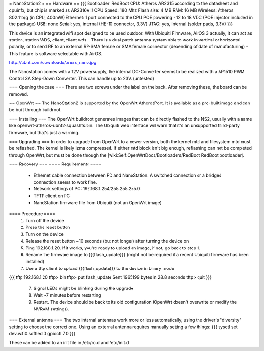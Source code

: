 = NanoStation2 =
== Hardware ==
{{{
Bootloader: RedBoot
CPU: Atheros AR2315 according to the datasheet and cpuinfo, but chip is marked as AR2316A !!
CPU Speed: 180 Mhz
Flash size: 4 MB
RAM: 16 MB
Wireless: Atheros 802.11b/g (in CPU, 400mW)
Ethernet: 1 port connected to the CPU
POE powering - 12 to 18 VDC (POE injector included in the package)
USB: none
Serial: yes, internal (HE-10 connector, 3.3V)
JTAG: yes, internal (solder pads, 3.3V)
}}}

This device is an integrated wifi spot designed to be used outdoor.
With Ubiquiti Firmware, AirOS 3 actually, it can act as station, station WDS, client, client wds...
There is a dual patch antenna system able to work in vertical or horizontal polarity, or to send RF to an external RP-SMA female or SMA female connector (depending of date of manufacturing) - This feature is software selectable with AirOS.

http://ubnt.com/downloads/press_nano.jpg

The Nanostation comes with a 12V powersupply, the internal DC-Converter seems to be realized with a AP1510 PWM Control 3A Step-Down Converter. This can handle up to 23V. (untested)

=== Opening the case ===
There are two screws under the label on the back.  After removing these, the board can be removed.

== OpenWrt ==
The NanoStation2 is supported by the OpenWrt AtherosPort.  It is available as a pre-built image and can be built through buildroot.

=== Installing ===
The OpenWrt buildroot generates images that can be directly flashed to the NS2, usually with a name like openwrt-atheros-ubnt2-squashfs.bin. The Ubiquiti web interface will warn that it's an unsupported third-party firmware, but that's just a warning.

=== Upgrading ===
In order to upgrade from OpenWrt to a newer version, both the kernel mtd and filesystem mtd must be reflashed.  The kernel is likely lzma compressed.  If either mtd block isn't big enough, reflashing can not be completed through OpenWrt, but must be done through the [wiki:Self:OpenWrtDocs/Bootloaders/RedBoot RedBoot bootloader].

=== Recovery ===
==== Requirements ====
    * Ethernet cable connection between PC and NanoStation.  A switched connection or a bridged connection seems to work fine.
    * Network settings of PC: 192.168.1.254/255.255.255.0
    * TFTP client on PC
    * NanoStation firmware file from Ubiquiti (not an OpenWrt image)

==== Procedure ====
  1. Turn off the device
  2. Press the reset button
  3. Turn on the device
  4. Release the reset button ~10 seconds (but not longer) after turning the device on
  5. Ping 192.168.1.20.  If it works, you're ready to upload an image, if not, go back to step 1.
  6. Rename the firmware image to {{{flash_update}}} (might not be required if a recent Ubiquiti firmware has been installed)
  7. Use a tftp client to upload {{{flash_update}}} to the device in binary mode
{{{
tftp 192.168.1.20
tftp> bin
tftp> put flash_update
Sent 1965199 bytes in 28.8 seconds
tftp> quit
}}}
  7. Signal LEDs might be blinking during the upgrade
  8. Wait ~7 minutes before restarting
  9. Restart.  The device should be back to its old configuration (OpenWrt doesn't overwrite or modify the NVRAM settings).

=== External antenna ===
The two internal antennas work more or less automatically, using the driver's "diversity" setting to choose the correct one.  Using an external antenna requires manually setting a few things:
{{{
sysctl set dev.wifi0.softled 0
gpioctl 7 0
}}}

These can be added to an init file in /etc/rc.d and /etc/init.d

